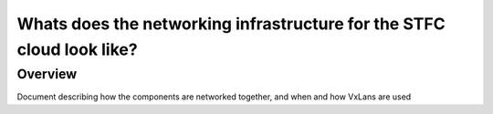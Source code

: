 ======================================================================
Whats does the networking infrastructure for the STFC cloud look like?
======================================================================

########
Overview
########
Document describing how the components are networked together, and when and how VxLans are used